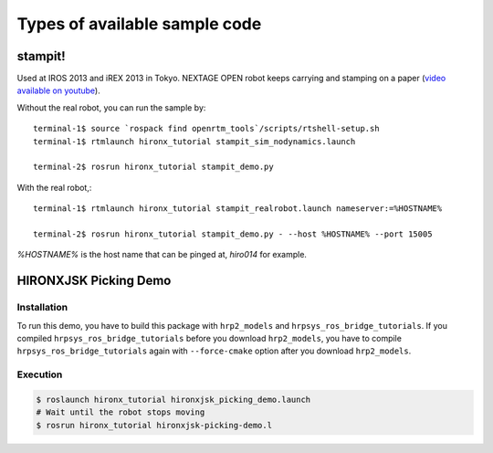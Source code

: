 
Types of available sample code
==============================

stampit!
--------

Used at IROS 2013 and iREX 2013 in Tokyo. 
NEXTAGE OPEN robot keeps carrying and stamping on a paper
(`video available on youtube <https://www.youtube.com/watch?v=i051WKKelSw>`_).

Without the real robot, you can run the sample by::

  terminal-1$ source `rospack find openrtm_tools`/scripts/rtshell-setup.sh
  terminal-1$ rtmlaunch hironx_tutorial stampit_sim_nodynamics.launch
  
  terminal-2$ rosrun hironx_tutorial stampit_demo.py 


With the real robot,::

  terminal-1$ rtmlaunch hironx_tutorial stampit_realrobot.launch nameserver:=%HOSTNAME%
  
  terminal-2$ rosrun hironx_tutorial stampit_demo.py - --host %HOSTNAME% --port 15005

`%HOSTNAME%` is the host name that can be pinged at, `hiro014` for example.

HIRONXJSK Picking Demo
----------------------

.. image:: images/hironxjsk_picking_demo_gazebo.gif
   :width: 60%
   :align: center

.. image:: images/hironxjsk_picking_demo_rviz.jpg
   :width: 60%
   :align: center

Installation
++++++++++++

To run this demo, you have to build this package with ``hrp2_models`` and ``hrpsys_ros_bridge_tutorials``.
If you compiled ``hrpsys_ros_bridge_tutorials`` before you download ``hrp2_models``, you have to compile ``hrpsys_ros_bridge_tutorials`` again with ``--force-cmake`` option after you download ``hrp2_models``.

Execution
+++++++++

.. code-block:: bash

  $ roslaunch hironx_tutorial hironxjsk_picking_demo.launch
  # Wait until the robot stops moving
  $ rosrun hironx_tutorial hironxjsk-picking-demo.l
